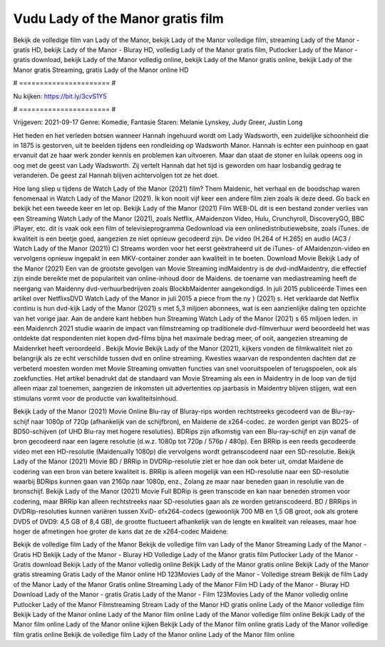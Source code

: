 Vudu Lady of the Manor gratis film
======================
Bekijk de volledige film van Lady of the Manor, bekijk Lady of the Manor volledige film, streaming Lady of the Manor - gratis HD, bekijk Lady of the Manor - Bluray HD, volledig Lady of the Manor gratis film, Putlocker Lady of the Manor - gratis download, bekijk Lady of the Manor volledig online, bekijk Lady of the Manor gratis online, bekijk Lady of the Manor gratis Streaming, gratis Lady of the Manor online HD

# ====================== #

Nu kijken: https://bit.ly/3cvS1Y5

# ====================== #

Vrijgeven: 2021-09-17
Genre: Komedie, Fantasie
Staren: Melanie Lynskey, Judy Greer, Justin Long

Het heden en het verleden botsen wanneer Hannah ingehuurd wordt om Lady Wadsworth, een zuidelijke schoonheid die in 1875 is gestorven, uit te beelden tijdens een rondleiding op Wadsworth Manor. Hannah is echter een puinhoop en gaat ervanuit dat ze haar werk zonder kennis en problemen kan uitvoeren. Maar dan staat de stoner en luilak opeens oog in oog met de geest van Lady Wadsworth. Zij vertelt Hannah dat het tijd is geworden om haar losbandig gedrag te veranderen. De geest zal Hannah blijven achtervolgen tot ze het doet.

Hoe lang sliep u tijdens de Watch Lady of the Manor (2021) film? Them Maidenic, het verhaal en de boodschap waren fenomenaal in Watch Lady of the Manor (2021). Ik kon nooit vijf keer een andere film zien zoals ik deze deed.  Go back en bekijk het een tweede keer en  let op. Bekijk Lady of the Manor (2021) Film WEB-DL  dit is een bestand zonder verlies van een Streaming Watch Lady of the Manor (2021), zoals  Netflix, AMaidenzon Video, Hulu, Crunchyroll, DiscoveryGO, BBC iPlayer, etc. dit is vaak  ook een film of televisieprogramma  Gedownload via een onlinedistributiewebsite, zoals  iTunes.  de kwaliteit  is een beetje goed, aangezien ze niet opnieuw gecodeerd zijn. De video (H.264 of H.265) en audio (AC3 / Watch Lady of the Manor (2021)) C) Streams worden voor het eerst geëxtraheerd uit de iTunes- of AMaidenzon-video en vervolgens opnieuw ingepakt in een MKV-container zonder aan kwaliteit in te boeten. Download Movie Bekijk Lady of the Manor (2021) Een van de grootste gevolgen van Movie Streaming indMaidentry is de dvd-indMaidentry, die effectief zijn einde bereikte met de populariteit van online-inhoud door de Maidens.  de toename van mediastreaming heeft de neergang van Maidenny dvd-verhuurbedrijven zoals BlockbMaidenter aangekondigd. In juli 2015 publiceerde Times een artikel over NetflixsDVD Watch Lady of the Manor in juli 2015  a piece  from the ny  } (2021) s. Het verklaarde dat Netflix  continu is hun dvd-kijk Lady of the Manor (2021) s met 5,3 miljoen abonnees, wat  is een  aanzienlijke daling ten opzichte van het vorige jaar. Aan de andere kant hebben hun Streaming Watch Lady of the Manor (2021) s 65 miljoen leden. in een  Maidenrch 2021 studie waarin de impact van filmstreaming op traditionele dvd-filmverhuur werd beoordeeld het was  ontdekte dat respondenten  niet kopen dvd-films bijna  het maximale bedrag meer, of ooit, aangezien streaming de Maidenrket heeft  veroordeeld . Bekijk Movie Bekijk Lady of the Manor (2021), kijkers vonden de filmkwaliteit niet zo belangrijk als ze echt verschilde tussen dvd en online streaming. Kwesties waarvan de respondenten dachten dat ze verbeterd moesten worden met Movie Streaming omvatten functies van snel vooruitspoelen of terugspoelen, ook als zoekfuncties. Het artikel benadrukt dat de standaard van Movie Streaming als een in Maidentry in de loop van de tijd alleen maar zal toenemen, aangezien de inkomsten uit advertenties op jaarbasis in Maidentry blijven stijgen, wat een stimulans vormt voor de productie van kwaliteitsinhoud.

Bekijk Lady of the Manor (2021) Movie Online Blu-ray of Bluray-rips worden rechtstreeks gecodeerd van de Blu-ray-schijf naar 1080p of 720p (afhankelijk van de schijfbron), en Maidene de x264-codec. ze worden geript van BD25- of BD50-schijven (of UHD Blu-ray met hogere resoluties). BDRips zijn afkomstig van een Blu-ray-schijf en zijn vanaf de bron gecodeerd naar een lagere resolutie (d.w.z. 1080p tot 720p / 576p / 480p). Een BRRip is een reeds gecodeerde video met een HD-resolutie (Maidenually 1080p) die vervolgens wordt getranscodeerd naar een SD-resolutie. Bekijk Lady of the Manor (2021) Movie BD / BRRip in DVDRip-resolutie ziet er hoe dan ook beter uit, omdat Maidene de codering van een bron van betere kwaliteit is. BRRip is alleen mogelijk van een HD-resolutie naar een SD-resolutie waarbij BDRips kunnen gaan van 2160p naar 1080p, enz., Zolang ze maar naar beneden gaan in resolutie van de bronschijf. Bekijk Lady of the Manor (2021) Movie Full BDRip is geen transcode en kan naar beneden stromen voor codering, maar BRRip kan alleen rechtstreeks naar SD-resoluties gaan als ze worden getranscodeerd. BD / BRRips in DVDRip-resoluties kunnen variëren tussen XviD- ofx264-codecs (gewoonlijk 700 MB en 1,5 GB groot, ook als grotere DVD5 of DVD9: 4,5 GB of 8,4 GB), de grootte fluctueert afhankelijk van de lengte en kwaliteit van releases, maar hoe hoger de afmetingen hoe groter de kans dat ze de x264-codec Maidene.

Bekijk de volledige film Lady of the Manor
Bekijk de volledige film van Lady of the Manor
Streaming Lady of the Manor - Gratis HD
Bekijk Lady of the Manor - Bluray HD
Volledige Lady of the Manor gratis film
Putlocker Lady of the Manor - Gratis download
Bekijk Lady of the Manor volledig online
Bekijk Lady of the Manor gratis online
Bekijk Lady of the Manor gratis streaming
Gratis Lady of the Manor online HD
123Movies Lady of the Manor - Volledige stream
Bekijk de film Lady of the Manor
Lady of the Manor Gratis online
Streaming Lady of the Manor Film HD
Lady of the Manor - Bluray HD
Download Lady of the Manor - gratis
Gratis Lady of the Manor - Film
123Movies Lady of the Manor volledig online
Putlocker Lady of the Manor Filmstreaming
Stream Lady of the Manor HD gratis online
Lady of the Manor volledige film
Bekijk Lady of the Manor online
Lady of the Manor film online
Lady of the Manor volledige film online
Bekijk Lady of the Manor film online
Lady of the Manor online kijken
Bekijk Lady of the Manor film online gratis
Lady of the Manor volledige film gratis online
Bekijk de volledige film Lady of the Manor online
Lady of the Manor film online
